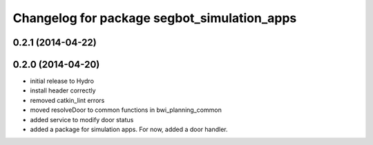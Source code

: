 ^^^^^^^^^^^^^^^^^^^^^^^^^^^^^^^^^^^^^^^^^^^^
Changelog for package segbot_simulation_apps
^^^^^^^^^^^^^^^^^^^^^^^^^^^^^^^^^^^^^^^^^^^^

0.2.1 (2014-04-22)
------------------

0.2.0 (2014-04-20)
------------------
* initial release to Hydro
* install header correctly
* removed catkin_lint errors
* moved resolveDoor to common functions in bwi_planning_common
* added service to modify door status
* added a package for simulation apps. For now, added a door handler.
